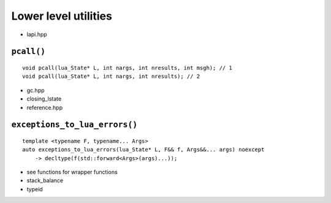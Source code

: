 Lower level utilities
=====================

- lapi.hpp


.. _f-pcall:

``pcall()``
^^^^^^^^^^^

::

   void pcall(lua_State* L, int nargs, int nresults, int msgh); // 1
   void pcall(lua_State* L, int nargs, int nresults); // 2



- gc.hpp
- closing_lstate
- reference.hpp


.. _f-exceptions_to_lua_errors:

``exceptions_to_lua_errors()``
^^^^^^^^^^^^^^^^^^^^^^^^^^^^^^

::

   template <typename F, typename... Args>
   auto exceptions_to_lua_errors(lua_State* L, F&& f, Args&&... args) noexcept
       -> decltype(f(std::forward<Args>(args)...));

- see functions for wrapper functions
- stack_balance
- typeid
